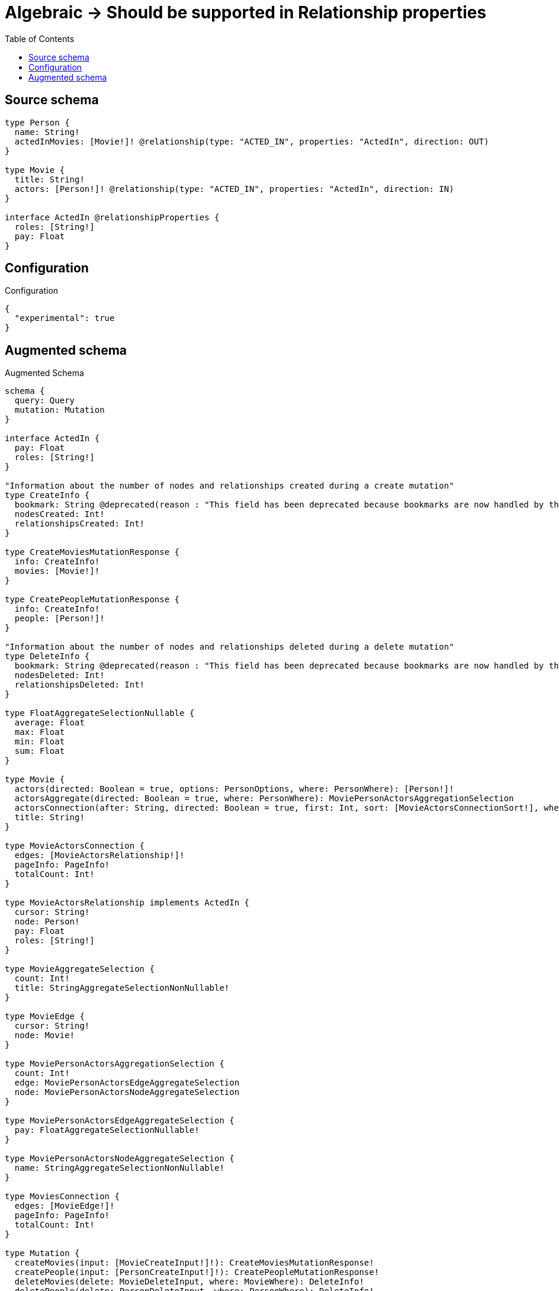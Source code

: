 :toc:

= Algebraic -> Should be supported in Relationship properties

== Source schema

[source,graphql,schema=true]
----
type Person {
  name: String!
  actedInMovies: [Movie!]! @relationship(type: "ACTED_IN", properties: "ActedIn", direction: OUT)
}

type Movie {
  title: String!
  actors: [Person!]! @relationship(type: "ACTED_IN", properties: "ActedIn", direction: IN)
}

interface ActedIn @relationshipProperties {
  roles: [String!]
  pay: Float
}
----

== Configuration

.Configuration
[source,json,schema-config=true]
----
{
  "experimental": true
}
----

== Augmented schema

.Augmented Schema
[source,graphql]
----
schema {
  query: Query
  mutation: Mutation
}

interface ActedIn {
  pay: Float
  roles: [String!]
}

"Information about the number of nodes and relationships created during a create mutation"
type CreateInfo {
  bookmark: String @deprecated(reason : "This field has been deprecated because bookmarks are now handled by the driver.")
  nodesCreated: Int!
  relationshipsCreated: Int!
}

type CreateMoviesMutationResponse {
  info: CreateInfo!
  movies: [Movie!]!
}

type CreatePeopleMutationResponse {
  info: CreateInfo!
  people: [Person!]!
}

"Information about the number of nodes and relationships deleted during a delete mutation"
type DeleteInfo {
  bookmark: String @deprecated(reason : "This field has been deprecated because bookmarks are now handled by the driver.")
  nodesDeleted: Int!
  relationshipsDeleted: Int!
}

type FloatAggregateSelectionNullable {
  average: Float
  max: Float
  min: Float
  sum: Float
}

type Movie {
  actors(directed: Boolean = true, options: PersonOptions, where: PersonWhere): [Person!]!
  actorsAggregate(directed: Boolean = true, where: PersonWhere): MoviePersonActorsAggregationSelection
  actorsConnection(after: String, directed: Boolean = true, first: Int, sort: [MovieActorsConnectionSort!], where: MovieActorsConnectionWhere): MovieActorsConnection!
  title: String!
}

type MovieActorsConnection {
  edges: [MovieActorsRelationship!]!
  pageInfo: PageInfo!
  totalCount: Int!
}

type MovieActorsRelationship implements ActedIn {
  cursor: String!
  node: Person!
  pay: Float
  roles: [String!]
}

type MovieAggregateSelection {
  count: Int!
  title: StringAggregateSelectionNonNullable!
}

type MovieEdge {
  cursor: String!
  node: Movie!
}

type MoviePersonActorsAggregationSelection {
  count: Int!
  edge: MoviePersonActorsEdgeAggregateSelection
  node: MoviePersonActorsNodeAggregateSelection
}

type MoviePersonActorsEdgeAggregateSelection {
  pay: FloatAggregateSelectionNullable!
}

type MoviePersonActorsNodeAggregateSelection {
  name: StringAggregateSelectionNonNullable!
}

type MoviesConnection {
  edges: [MovieEdge!]!
  pageInfo: PageInfo!
  totalCount: Int!
}

type Mutation {
  createMovies(input: [MovieCreateInput!]!): CreateMoviesMutationResponse!
  createPeople(input: [PersonCreateInput!]!): CreatePeopleMutationResponse!
  deleteMovies(delete: MovieDeleteInput, where: MovieWhere): DeleteInfo!
  deletePeople(delete: PersonDeleteInput, where: PersonWhere): DeleteInfo!
  updateMovies(connect: MovieConnectInput, create: MovieRelationInput, delete: MovieDeleteInput, disconnect: MovieDisconnectInput, update: MovieUpdateInput, where: MovieWhere): UpdateMoviesMutationResponse!
  updatePeople(connect: PersonConnectInput, create: PersonRelationInput, delete: PersonDeleteInput, disconnect: PersonDisconnectInput, update: PersonUpdateInput, where: PersonWhere): UpdatePeopleMutationResponse!
}

"Pagination information (Relay)"
type PageInfo {
  endCursor: String
  hasNextPage: Boolean!
  hasPreviousPage: Boolean!
  startCursor: String
}

type PeopleConnection {
  edges: [PersonEdge!]!
  pageInfo: PageInfo!
  totalCount: Int!
}

type Person {
  actedInMovies(directed: Boolean = true, options: MovieOptions, where: MovieWhere): [Movie!]!
  actedInMoviesAggregate(directed: Boolean = true, where: MovieWhere): PersonMovieActedInMoviesAggregationSelection
  actedInMoviesConnection(after: String, directed: Boolean = true, first: Int, sort: [PersonActedInMoviesConnectionSort!], where: PersonActedInMoviesConnectionWhere): PersonActedInMoviesConnection!
  name: String!
}

type PersonActedInMoviesConnection {
  edges: [PersonActedInMoviesRelationship!]!
  pageInfo: PageInfo!
  totalCount: Int!
}

type PersonActedInMoviesRelationship implements ActedIn {
  cursor: String!
  node: Movie!
  pay: Float
  roles: [String!]
}

type PersonAggregateSelection {
  count: Int!
  name: StringAggregateSelectionNonNullable!
}

type PersonEdge {
  cursor: String!
  node: Person!
}

type PersonMovieActedInMoviesAggregationSelection {
  count: Int!
  edge: PersonMovieActedInMoviesEdgeAggregateSelection
  node: PersonMovieActedInMoviesNodeAggregateSelection
}

type PersonMovieActedInMoviesEdgeAggregateSelection {
  pay: FloatAggregateSelectionNullable!
}

type PersonMovieActedInMoviesNodeAggregateSelection {
  title: StringAggregateSelectionNonNullable!
}

type Query {
  movies(options: MovieOptions, where: MovieWhere): [Movie!]!
  moviesAggregate(where: MovieWhere): MovieAggregateSelection!
  moviesConnection(after: String, first: Int, sort: [MovieSort], where: MovieWhere): MoviesConnection!
  people(options: PersonOptions, where: PersonWhere): [Person!]!
  peopleAggregate(where: PersonWhere): PersonAggregateSelection!
  peopleConnection(after: String, first: Int, sort: [PersonSort], where: PersonWhere): PeopleConnection!
}

type StringAggregateSelectionNonNullable {
  longest: String!
  shortest: String!
}

"Information about the number of nodes and relationships created and deleted during an update mutation"
type UpdateInfo {
  bookmark: String @deprecated(reason : "This field has been deprecated because bookmarks are now handled by the driver.")
  nodesCreated: Int!
  nodesDeleted: Int!
  relationshipsCreated: Int!
  relationshipsDeleted: Int!
}

type UpdateMoviesMutationResponse {
  info: UpdateInfo!
  movies: [Movie!]!
}

type UpdatePeopleMutationResponse {
  info: UpdateInfo!
  people: [Person!]!
}

"An enum for sorting in either ascending or descending order."
enum SortDirection {
  "Sort by field values in ascending order."
  ASC
  "Sort by field values in descending order."
  DESC
}

input ActedInCreateInput {
  pay: Float
  roles: [String!]
}

input ActedInSort {
  pay: SortDirection
  roles: SortDirection
}

input ActedInUpdateInput {
  pay: Float
  pay_ADD: Float
  pay_DIVIDE: Float
  pay_MULTIPLY: Float
  pay_SUBTRACT: Float
  roles: [String!]
  roles_POP: Int
  roles_PUSH: [String!]
}

input ActedInWhere {
  AND: [ActedInWhere!]
  NOT: ActedInWhere
  OR: [ActedInWhere!]
  pay: Float
  pay_GT: Float
  pay_GTE: Float
  pay_IN: [Float]
  pay_LT: Float
  pay_LTE: Float
  pay_NOT: Float @deprecated(reason : "Negation filters will be deprecated, use the NOT operator to achieve the same behavior")
  pay_NOT_IN: [Float] @deprecated(reason : "Negation filters will be deprecated, use the NOT operator to achieve the same behavior")
  roles: [String!]
  roles_INCLUDES: String
  roles_NOT: [String!] @deprecated(reason : "Negation filters will be deprecated, use the NOT operator to achieve the same behavior")
  roles_NOT_INCLUDES: String @deprecated(reason : "Negation filters will be deprecated, use the NOT operator to achieve the same behavior")
}

input MovieActorsAggregateInput {
  AND: [MovieActorsAggregateInput!]
  NOT: MovieActorsAggregateInput
  OR: [MovieActorsAggregateInput!]
  count: Int
  count_GT: Int
  count_GTE: Int
  count_LT: Int
  count_LTE: Int
  edge: MovieActorsEdgeAggregationWhereInput
  node: MovieActorsNodeAggregationWhereInput
}

input MovieActorsConnectFieldInput {
  connect: [PersonConnectInput!]
  edge: ActedInCreateInput
  "Whether or not to overwrite any matching relationship with the new properties."
  overwrite: Boolean! = true
  where: PersonConnectWhere
}

input MovieActorsConnectionSort {
  edge: ActedInSort
  node: PersonSort
}

input MovieActorsConnectionWhere {
  AND: [MovieActorsConnectionWhere!]
  NOT: MovieActorsConnectionWhere
  OR: [MovieActorsConnectionWhere!]
  edge: ActedInWhere
  edge_NOT: ActedInWhere @deprecated(reason : "Negation filters will be deprecated, use the NOT operator to achieve the same behavior")
  node: PersonWhere
  node_NOT: PersonWhere @deprecated(reason : "Negation filters will be deprecated, use the NOT operator to achieve the same behavior")
}

input MovieActorsCreateFieldInput {
  edge: ActedInCreateInput
  node: PersonCreateInput!
}

input MovieActorsDeleteFieldInput {
  delete: PersonDeleteInput
  where: MovieActorsConnectionWhere
}

input MovieActorsDisconnectFieldInput {
  disconnect: PersonDisconnectInput
  where: MovieActorsConnectionWhere
}

input MovieActorsEdgeAggregationWhereInput {
  AND: [MovieActorsEdgeAggregationWhereInput!]
  NOT: MovieActorsEdgeAggregationWhereInput
  OR: [MovieActorsEdgeAggregationWhereInput!]
  pay_AVERAGE_EQUAL: Float
  pay_AVERAGE_GT: Float
  pay_AVERAGE_GTE: Float
  pay_AVERAGE_LT: Float
  pay_AVERAGE_LTE: Float
  pay_EQUAL: Float @deprecated(reason : "Aggregation filters that are not relying on an aggregating function will be deprecated.")
  pay_GT: Float @deprecated(reason : "Aggregation filters that are not relying on an aggregating function will be deprecated.")
  pay_GTE: Float @deprecated(reason : "Aggregation filters that are not relying on an aggregating function will be deprecated.")
  pay_LT: Float @deprecated(reason : "Aggregation filters that are not relying on an aggregating function will be deprecated.")
  pay_LTE: Float @deprecated(reason : "Aggregation filters that are not relying on an aggregating function will be deprecated.")
  pay_MAX_EQUAL: Float
  pay_MAX_GT: Float
  pay_MAX_GTE: Float
  pay_MAX_LT: Float
  pay_MAX_LTE: Float
  pay_MIN_EQUAL: Float
  pay_MIN_GT: Float
  pay_MIN_GTE: Float
  pay_MIN_LT: Float
  pay_MIN_LTE: Float
  pay_SUM_EQUAL: Float
  pay_SUM_GT: Float
  pay_SUM_GTE: Float
  pay_SUM_LT: Float
  pay_SUM_LTE: Float
}

input MovieActorsFieldInput {
  connect: [MovieActorsConnectFieldInput!]
  create: [MovieActorsCreateFieldInput!]
}

input MovieActorsNodeAggregationWhereInput {
  AND: [MovieActorsNodeAggregationWhereInput!]
  NOT: MovieActorsNodeAggregationWhereInput
  OR: [MovieActorsNodeAggregationWhereInput!]
  name_AVERAGE_EQUAL: Float @deprecated(reason : "Please use the explicit _LENGTH version for string aggregation.")
  name_AVERAGE_GT: Float @deprecated(reason : "Please use the explicit _LENGTH version for string aggregation.")
  name_AVERAGE_GTE: Float @deprecated(reason : "Please use the explicit _LENGTH version for string aggregation.")
  name_AVERAGE_LENGTH_EQUAL: Float
  name_AVERAGE_LENGTH_GT: Float
  name_AVERAGE_LENGTH_GTE: Float
  name_AVERAGE_LENGTH_LT: Float
  name_AVERAGE_LENGTH_LTE: Float
  name_AVERAGE_LT: Float @deprecated(reason : "Please use the explicit _LENGTH version for string aggregation.")
  name_AVERAGE_LTE: Float @deprecated(reason : "Please use the explicit _LENGTH version for string aggregation.")
  name_EQUAL: String @deprecated(reason : "Aggregation filters that are not relying on an aggregating function will be deprecated.")
  name_GT: Int @deprecated(reason : "Aggregation filters that are not relying on an aggregating function will be deprecated.")
  name_GTE: Int @deprecated(reason : "Aggregation filters that are not relying on an aggregating function will be deprecated.")
  name_LONGEST_EQUAL: Int @deprecated(reason : "Please use the explicit _LENGTH version for string aggregation.")
  name_LONGEST_GT: Int @deprecated(reason : "Please use the explicit _LENGTH version for string aggregation.")
  name_LONGEST_GTE: Int @deprecated(reason : "Please use the explicit _LENGTH version for string aggregation.")
  name_LONGEST_LENGTH_EQUAL: Int
  name_LONGEST_LENGTH_GT: Int
  name_LONGEST_LENGTH_GTE: Int
  name_LONGEST_LENGTH_LT: Int
  name_LONGEST_LENGTH_LTE: Int
  name_LONGEST_LT: Int @deprecated(reason : "Please use the explicit _LENGTH version for string aggregation.")
  name_LONGEST_LTE: Int @deprecated(reason : "Please use the explicit _LENGTH version for string aggregation.")
  name_LT: Int @deprecated(reason : "Aggregation filters that are not relying on an aggregating function will be deprecated.")
  name_LTE: Int @deprecated(reason : "Aggregation filters that are not relying on an aggregating function will be deprecated.")
  name_SHORTEST_EQUAL: Int @deprecated(reason : "Please use the explicit _LENGTH version for string aggregation.")
  name_SHORTEST_GT: Int @deprecated(reason : "Please use the explicit _LENGTH version for string aggregation.")
  name_SHORTEST_GTE: Int @deprecated(reason : "Please use the explicit _LENGTH version for string aggregation.")
  name_SHORTEST_LENGTH_EQUAL: Int
  name_SHORTEST_LENGTH_GT: Int
  name_SHORTEST_LENGTH_GTE: Int
  name_SHORTEST_LENGTH_LT: Int
  name_SHORTEST_LENGTH_LTE: Int
  name_SHORTEST_LT: Int @deprecated(reason : "Please use the explicit _LENGTH version for string aggregation.")
  name_SHORTEST_LTE: Int @deprecated(reason : "Please use the explicit _LENGTH version for string aggregation.")
}

input MovieActorsUpdateConnectionInput {
  edge: ActedInUpdateInput
  node: PersonUpdateInput
}

input MovieActorsUpdateFieldInput {
  connect: [MovieActorsConnectFieldInput!]
  create: [MovieActorsCreateFieldInput!]
  delete: [MovieActorsDeleteFieldInput!]
  disconnect: [MovieActorsDisconnectFieldInput!]
  update: MovieActorsUpdateConnectionInput
  where: MovieActorsConnectionWhere
}

input MovieConnectInput {
  actors: [MovieActorsConnectFieldInput!]
}

input MovieConnectWhere {
  node: MovieWhere!
}

input MovieCreateInput {
  actors: MovieActorsFieldInput
  title: String!
}

input MovieDeleteInput {
  actors: [MovieActorsDeleteFieldInput!]
}

input MovieDisconnectInput {
  actors: [MovieActorsDisconnectFieldInput!]
}

input MovieOptions {
  limit: Int
  offset: Int
  "Specify one or more MovieSort objects to sort Movies by. The sorts will be applied in the order in which they are arranged in the array."
  sort: [MovieSort!]
}

input MovieRelationInput {
  actors: [MovieActorsCreateFieldInput!]
}

"Fields to sort Movies by. The order in which sorts are applied is not guaranteed when specifying many fields in one MovieSort object."
input MovieSort {
  title: SortDirection
}

input MovieUpdateInput {
  actors: [MovieActorsUpdateFieldInput!]
  title: String
}

input MovieWhere {
  AND: [MovieWhere!]
  NOT: MovieWhere
  OR: [MovieWhere!]
  actors: PersonWhere @deprecated(reason : "Use `actors_SOME` instead.")
  actorsAggregate: MovieActorsAggregateInput
  actorsConnection: MovieActorsConnectionWhere @deprecated(reason : "Use `actorsConnection_SOME` instead.")
  "Return Movies where all of the related MovieActorsConnections match this filter"
  actorsConnection_ALL: MovieActorsConnectionWhere
  "Return Movies where none of the related MovieActorsConnections match this filter"
  actorsConnection_NONE: MovieActorsConnectionWhere
  actorsConnection_NOT: MovieActorsConnectionWhere @deprecated(reason : "Use `actorsConnection_NONE` instead.")
  "Return Movies where one of the related MovieActorsConnections match this filter"
  actorsConnection_SINGLE: MovieActorsConnectionWhere
  "Return Movies where some of the related MovieActorsConnections match this filter"
  actorsConnection_SOME: MovieActorsConnectionWhere
  "Return Movies where all of the related People match this filter"
  actors_ALL: PersonWhere
  "Return Movies where none of the related People match this filter"
  actors_NONE: PersonWhere
  actors_NOT: PersonWhere @deprecated(reason : "Use `actors_NONE` instead.")
  "Return Movies where one of the related People match this filter"
  actors_SINGLE: PersonWhere
  "Return Movies where some of the related People match this filter"
  actors_SOME: PersonWhere
  title: String
  title_CONTAINS: String
  title_ENDS_WITH: String
  title_IN: [String!]
  title_NOT: String @deprecated(reason : "Negation filters will be deprecated, use the NOT operator to achieve the same behavior")
  title_NOT_CONTAINS: String @deprecated(reason : "Negation filters will be deprecated, use the NOT operator to achieve the same behavior")
  title_NOT_ENDS_WITH: String @deprecated(reason : "Negation filters will be deprecated, use the NOT operator to achieve the same behavior")
  title_NOT_IN: [String!] @deprecated(reason : "Negation filters will be deprecated, use the NOT operator to achieve the same behavior")
  title_NOT_STARTS_WITH: String @deprecated(reason : "Negation filters will be deprecated, use the NOT operator to achieve the same behavior")
  title_STARTS_WITH: String
}

input PersonActedInMoviesAggregateInput {
  AND: [PersonActedInMoviesAggregateInput!]
  NOT: PersonActedInMoviesAggregateInput
  OR: [PersonActedInMoviesAggregateInput!]
  count: Int
  count_GT: Int
  count_GTE: Int
  count_LT: Int
  count_LTE: Int
  edge: PersonActedInMoviesEdgeAggregationWhereInput
  node: PersonActedInMoviesNodeAggregationWhereInput
}

input PersonActedInMoviesConnectFieldInput {
  connect: [MovieConnectInput!]
  edge: ActedInCreateInput
  "Whether or not to overwrite any matching relationship with the new properties."
  overwrite: Boolean! = true
  where: MovieConnectWhere
}

input PersonActedInMoviesConnectionSort {
  edge: ActedInSort
  node: MovieSort
}

input PersonActedInMoviesConnectionWhere {
  AND: [PersonActedInMoviesConnectionWhere!]
  NOT: PersonActedInMoviesConnectionWhere
  OR: [PersonActedInMoviesConnectionWhere!]
  edge: ActedInWhere
  edge_NOT: ActedInWhere @deprecated(reason : "Negation filters will be deprecated, use the NOT operator to achieve the same behavior")
  node: MovieWhere
  node_NOT: MovieWhere @deprecated(reason : "Negation filters will be deprecated, use the NOT operator to achieve the same behavior")
}

input PersonActedInMoviesCreateFieldInput {
  edge: ActedInCreateInput
  node: MovieCreateInput!
}

input PersonActedInMoviesDeleteFieldInput {
  delete: MovieDeleteInput
  where: PersonActedInMoviesConnectionWhere
}

input PersonActedInMoviesDisconnectFieldInput {
  disconnect: MovieDisconnectInput
  where: PersonActedInMoviesConnectionWhere
}

input PersonActedInMoviesEdgeAggregationWhereInput {
  AND: [PersonActedInMoviesEdgeAggregationWhereInput!]
  NOT: PersonActedInMoviesEdgeAggregationWhereInput
  OR: [PersonActedInMoviesEdgeAggregationWhereInput!]
  pay_AVERAGE_EQUAL: Float
  pay_AVERAGE_GT: Float
  pay_AVERAGE_GTE: Float
  pay_AVERAGE_LT: Float
  pay_AVERAGE_LTE: Float
  pay_EQUAL: Float @deprecated(reason : "Aggregation filters that are not relying on an aggregating function will be deprecated.")
  pay_GT: Float @deprecated(reason : "Aggregation filters that are not relying on an aggregating function will be deprecated.")
  pay_GTE: Float @deprecated(reason : "Aggregation filters that are not relying on an aggregating function will be deprecated.")
  pay_LT: Float @deprecated(reason : "Aggregation filters that are not relying on an aggregating function will be deprecated.")
  pay_LTE: Float @deprecated(reason : "Aggregation filters that are not relying on an aggregating function will be deprecated.")
  pay_MAX_EQUAL: Float
  pay_MAX_GT: Float
  pay_MAX_GTE: Float
  pay_MAX_LT: Float
  pay_MAX_LTE: Float
  pay_MIN_EQUAL: Float
  pay_MIN_GT: Float
  pay_MIN_GTE: Float
  pay_MIN_LT: Float
  pay_MIN_LTE: Float
  pay_SUM_EQUAL: Float
  pay_SUM_GT: Float
  pay_SUM_GTE: Float
  pay_SUM_LT: Float
  pay_SUM_LTE: Float
}

input PersonActedInMoviesFieldInput {
  connect: [PersonActedInMoviesConnectFieldInput!]
  create: [PersonActedInMoviesCreateFieldInput!]
}

input PersonActedInMoviesNodeAggregationWhereInput {
  AND: [PersonActedInMoviesNodeAggregationWhereInput!]
  NOT: PersonActedInMoviesNodeAggregationWhereInput
  OR: [PersonActedInMoviesNodeAggregationWhereInput!]
  title_AVERAGE_EQUAL: Float @deprecated(reason : "Please use the explicit _LENGTH version for string aggregation.")
  title_AVERAGE_GT: Float @deprecated(reason : "Please use the explicit _LENGTH version for string aggregation.")
  title_AVERAGE_GTE: Float @deprecated(reason : "Please use the explicit _LENGTH version for string aggregation.")
  title_AVERAGE_LENGTH_EQUAL: Float
  title_AVERAGE_LENGTH_GT: Float
  title_AVERAGE_LENGTH_GTE: Float
  title_AVERAGE_LENGTH_LT: Float
  title_AVERAGE_LENGTH_LTE: Float
  title_AVERAGE_LT: Float @deprecated(reason : "Please use the explicit _LENGTH version for string aggregation.")
  title_AVERAGE_LTE: Float @deprecated(reason : "Please use the explicit _LENGTH version for string aggregation.")
  title_EQUAL: String @deprecated(reason : "Aggregation filters that are not relying on an aggregating function will be deprecated.")
  title_GT: Int @deprecated(reason : "Aggregation filters that are not relying on an aggregating function will be deprecated.")
  title_GTE: Int @deprecated(reason : "Aggregation filters that are not relying on an aggregating function will be deprecated.")
  title_LONGEST_EQUAL: Int @deprecated(reason : "Please use the explicit _LENGTH version for string aggregation.")
  title_LONGEST_GT: Int @deprecated(reason : "Please use the explicit _LENGTH version for string aggregation.")
  title_LONGEST_GTE: Int @deprecated(reason : "Please use the explicit _LENGTH version for string aggregation.")
  title_LONGEST_LENGTH_EQUAL: Int
  title_LONGEST_LENGTH_GT: Int
  title_LONGEST_LENGTH_GTE: Int
  title_LONGEST_LENGTH_LT: Int
  title_LONGEST_LENGTH_LTE: Int
  title_LONGEST_LT: Int @deprecated(reason : "Please use the explicit _LENGTH version for string aggregation.")
  title_LONGEST_LTE: Int @deprecated(reason : "Please use the explicit _LENGTH version for string aggregation.")
  title_LT: Int @deprecated(reason : "Aggregation filters that are not relying on an aggregating function will be deprecated.")
  title_LTE: Int @deprecated(reason : "Aggregation filters that are not relying on an aggregating function will be deprecated.")
  title_SHORTEST_EQUAL: Int @deprecated(reason : "Please use the explicit _LENGTH version for string aggregation.")
  title_SHORTEST_GT: Int @deprecated(reason : "Please use the explicit _LENGTH version for string aggregation.")
  title_SHORTEST_GTE: Int @deprecated(reason : "Please use the explicit _LENGTH version for string aggregation.")
  title_SHORTEST_LENGTH_EQUAL: Int
  title_SHORTEST_LENGTH_GT: Int
  title_SHORTEST_LENGTH_GTE: Int
  title_SHORTEST_LENGTH_LT: Int
  title_SHORTEST_LENGTH_LTE: Int
  title_SHORTEST_LT: Int @deprecated(reason : "Please use the explicit _LENGTH version for string aggregation.")
  title_SHORTEST_LTE: Int @deprecated(reason : "Please use the explicit _LENGTH version for string aggregation.")
}

input PersonActedInMoviesUpdateConnectionInput {
  edge: ActedInUpdateInput
  node: MovieUpdateInput
}

input PersonActedInMoviesUpdateFieldInput {
  connect: [PersonActedInMoviesConnectFieldInput!]
  create: [PersonActedInMoviesCreateFieldInput!]
  delete: [PersonActedInMoviesDeleteFieldInput!]
  disconnect: [PersonActedInMoviesDisconnectFieldInput!]
  update: PersonActedInMoviesUpdateConnectionInput
  where: PersonActedInMoviesConnectionWhere
}

input PersonConnectInput {
  actedInMovies: [PersonActedInMoviesConnectFieldInput!]
}

input PersonConnectWhere {
  node: PersonWhere!
}

input PersonCreateInput {
  actedInMovies: PersonActedInMoviesFieldInput
  name: String!
}

input PersonDeleteInput {
  actedInMovies: [PersonActedInMoviesDeleteFieldInput!]
}

input PersonDisconnectInput {
  actedInMovies: [PersonActedInMoviesDisconnectFieldInput!]
}

input PersonOptions {
  limit: Int
  offset: Int
  "Specify one or more PersonSort objects to sort People by. The sorts will be applied in the order in which they are arranged in the array."
  sort: [PersonSort!]
}

input PersonRelationInput {
  actedInMovies: [PersonActedInMoviesCreateFieldInput!]
}

"Fields to sort People by. The order in which sorts are applied is not guaranteed when specifying many fields in one PersonSort object."
input PersonSort {
  name: SortDirection
}

input PersonUpdateInput {
  actedInMovies: [PersonActedInMoviesUpdateFieldInput!]
  name: String
}

input PersonWhere {
  AND: [PersonWhere!]
  NOT: PersonWhere
  OR: [PersonWhere!]
  actedInMovies: MovieWhere @deprecated(reason : "Use `actedInMovies_SOME` instead.")
  actedInMoviesAggregate: PersonActedInMoviesAggregateInput
  actedInMoviesConnection: PersonActedInMoviesConnectionWhere @deprecated(reason : "Use `actedInMoviesConnection_SOME` instead.")
  "Return People where all of the related PersonActedInMoviesConnections match this filter"
  actedInMoviesConnection_ALL: PersonActedInMoviesConnectionWhere
  "Return People where none of the related PersonActedInMoviesConnections match this filter"
  actedInMoviesConnection_NONE: PersonActedInMoviesConnectionWhere
  actedInMoviesConnection_NOT: PersonActedInMoviesConnectionWhere @deprecated(reason : "Use `actedInMoviesConnection_NONE` instead.")
  "Return People where one of the related PersonActedInMoviesConnections match this filter"
  actedInMoviesConnection_SINGLE: PersonActedInMoviesConnectionWhere
  "Return People where some of the related PersonActedInMoviesConnections match this filter"
  actedInMoviesConnection_SOME: PersonActedInMoviesConnectionWhere
  "Return People where all of the related Movies match this filter"
  actedInMovies_ALL: MovieWhere
  "Return People where none of the related Movies match this filter"
  actedInMovies_NONE: MovieWhere
  actedInMovies_NOT: MovieWhere @deprecated(reason : "Use `actedInMovies_NONE` instead.")
  "Return People where one of the related Movies match this filter"
  actedInMovies_SINGLE: MovieWhere
  "Return People where some of the related Movies match this filter"
  actedInMovies_SOME: MovieWhere
  name: String
  name_CONTAINS: String
  name_ENDS_WITH: String
  name_IN: [String!]
  name_NOT: String @deprecated(reason : "Negation filters will be deprecated, use the NOT operator to achieve the same behavior")
  name_NOT_CONTAINS: String @deprecated(reason : "Negation filters will be deprecated, use the NOT operator to achieve the same behavior")
  name_NOT_ENDS_WITH: String @deprecated(reason : "Negation filters will be deprecated, use the NOT operator to achieve the same behavior")
  name_NOT_IN: [String!] @deprecated(reason : "Negation filters will be deprecated, use the NOT operator to achieve the same behavior")
  name_NOT_STARTS_WITH: String @deprecated(reason : "Negation filters will be deprecated, use the NOT operator to achieve the same behavior")
  name_STARTS_WITH: String
}

----

'''
